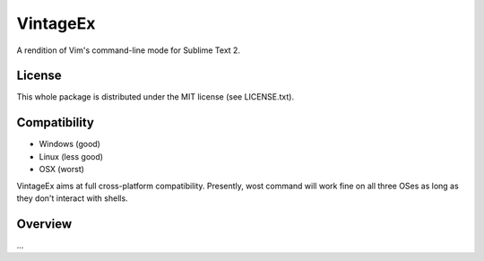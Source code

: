 =========
VintageEx
=========

A rendition of Vim's command-line mode for Sublime Text 2.

License
=======

This whole package is distributed under the MIT license (see LICENSE.txt).

Compatibility
=============

* Windows (good)
* Linux (less good)
* OSX (worst)

VintageEx aims at full cross-platform compatibility. Presently, wost command
will work fine on all three OSes as long as they don't interact with shells.

Overview
========

\...
